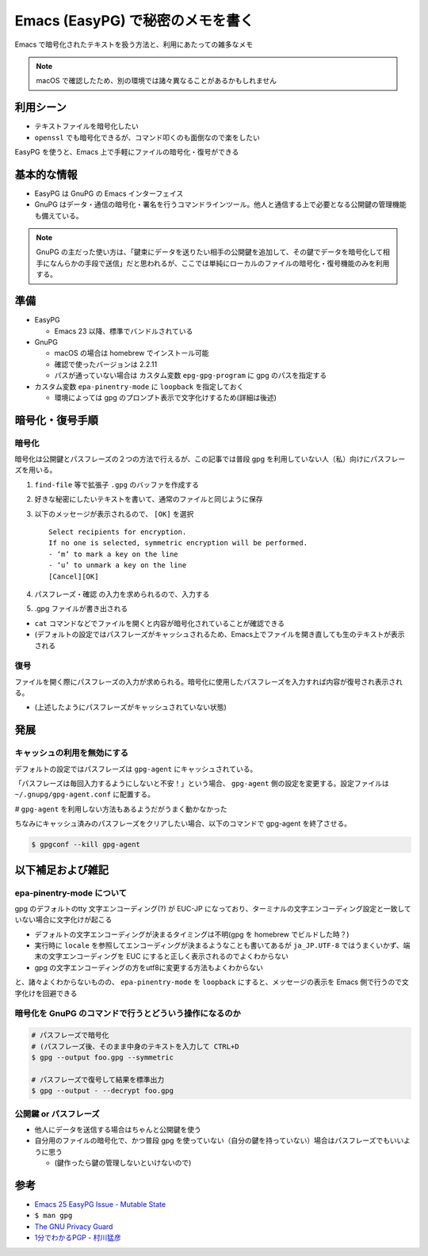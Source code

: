 .. post:: 2020-05-10
   :tags: Encryption, Emacs, EasyPG, GnuPG
   :category: Cryptography

.. meta::
  :description: Emacs で暗号化されたテキストを扱う方法と、利用にあたっての雑多なメモ


====================================================
Emacs (EasyPG) で秘密のメモを書く
====================================================

Emacs で暗号化されたテキストを扱う方法と、利用にあたっての雑多なメモ

.. note::

  macOS で確認したため、別の環境では諸々異なることがあるかもしれません

利用シーン
=============

* テキストファイルを暗号化したい
* ``openssl`` でも暗号化できるが、コマンド叩くのも面倒なので楽をしたい

EasyPG を使うと、Emacs 上で手軽にファイルの暗号化・復号ができる

基本的な情報
=============

* EasyPG は GnuPG の Emacs インターフェイス
* GnuPG はデータ・通信の暗号化・署名を行うコマンドラインツール。他人と通信する上で必要となる公開鍵の管理機能も備えている。

.. note::

  GnuPG の主だった使い方は、「鍵束にデータを送りたい相手の公開鍵を追加して、その鍵でデータを暗号化して相手になんらかの手段で送信」だと思われるが、ここでは単純にローカルのファイルの暗号化・復号機能のみを利用する。

準備
==========

* EasyPG

  * Emacs 23 以降、標準でバンドルされている

* GnuPG

  * macOS の場合は homebrew でインストール可能
  * 確認で使ったバージョンは 2.2.11
  * パスが通っていない場合は カスタム変数 ``epg-gpg-program`` に gpg のパスを指定する

* カスタム変数 ``epa-pinentry-mode`` に ``loopback`` を指定しておく

  * 環境によっては gpg のプロンプト表示で文字化けするため(詳細は後述)

暗号化・復号手順
===================

暗号化
-------

暗号化は公開鍵とパスフレーズの２つの方法で行えるが、この記事では普段 gpg を利用していない人（私）向けにパスフレーズを用いる。

1. ``find-file`` 等で拡張子 ``.gpg`` のバッファを作成する
2. 好きな秘密にしたいテキストを書いて、通常のファイルと同じように保存
3. 以下のメッセージが表示されるので、 ``[OK]`` を選択

   ::

     Select recipients for encryption.
     If no one is selected, symmetric encryption will be performed.
     - ‘m’ to mark a key on the line
     - ‘u’ to unmark a key on the line
     [Cancel][OK]

4. パスフレーズ・確認 の入力を求められるので、入力する
5. .gpg ファイルが書き出される

- ``cat`` コマンドなどでファイルを開くと内容が暗号化されていることが確認できる
- (デフォルトの設定ではパスフレーズがキャッシュされるため、Emacs上でファイルを開き直しても生のテキストが表示される

復号
------

ファイルを開く際にパスフレーズの入力が求められる。暗号化に使用したパスフレーズを入力すれば内容が復号され表示される。

* (上述したようにパスフレーズがキャッシュされていない状態)

発展
======

キャッシュの利用を無効にする
-------------------------------------------------

デフォルトの設定ではパスフレーズは ``gpg-agent`` にキャッシュされている。

「パスフレーズは毎回入力するようにしないと不安！」という場合、 ``gpg-agent`` 側の設定を変更する。設定ファイルは ``~/.gnupg/gpg-agent.conf`` に配置する。

.. code-block :: text
  :caption: ~/.gnupg/gpg-agent.conf

  default-cache-ttl 1

`#` ``gpg-agent`` を利用しない方法もあるようだがうまく動かなかった

ちなみにキャッシュ済みのパスフレーズをクリアしたい場合、以下のコマンドで gpg-agent を終了させる。

.. code-block:: shell

  $ gpgconf --kill gpg-agent

以下補足および雑記
===================

epa-pinentry-mode について
---------------------------

gpg のデフォルトのtty 文字エンコーディング(?) が EUC-JP になっており、ターミナルの文字エンコーディング設定と一致していない場合に文字化けが起こる

- デフォルトの文字エンコーディングが決まるタイミングは不明(gpg を homebrew でビルドした時？)
- 実行時に ``locale`` を参照してエンコーディングが決まるようなことも書いてあるが ``ja_JP.UTF-8`` ではうまくいかず、端末の文字エンコーディングを EUC にすると正しく表示されるのでよくわからない
- gpg の文字エンコーディングの方をutf8に変更する方法もよくわからない

と、諸々よくわからないものの、 ``epa-pinentry-mode`` を ``loopback`` にすると、メッセージの表示を Emacs 側で行うので文字化けを回避できる

暗号化を GnuPG のコマンドで行うとどういう操作になるのか
--------------------------------------------------------

.. code-block:: shell

  # パスフレーズで暗号化
  # (パスフレーズ後、そのまま中身のテキストを入力して CTRL+D
  $ gpg --output foo.gpg --symmetric

  # パスフレーズで復号して結果を標準出力
  $ gpg --output - --decrypt foo.gpg

公開鍵 or パスフレーズ
--------------------------

* 他人にデータを送信する場合はちゃんと公開鍵を使う
* 自分用のファイルの暗号化で、かつ普段 gpg を使っていない（自分の鍵を持っていない）場合はパスフレーズでもいいように思う

  * (鍵作ったら鍵の管理しないといけないので)

参考
=====

- `Emacs 25 EasyPG Issue - Mutable State <https://colinxy.github.io/software-installation/2016/09/24/emacs25-easypg-issue.html>`_
- ``$ man gpg``
- `The GNU Privacy Guard <https://gnupg.org/>`_
- `1分でわかるPGP - 村川猛彦 <http://web.wakayama-u.ac.jp/~takehiko/pgp.html>`_
